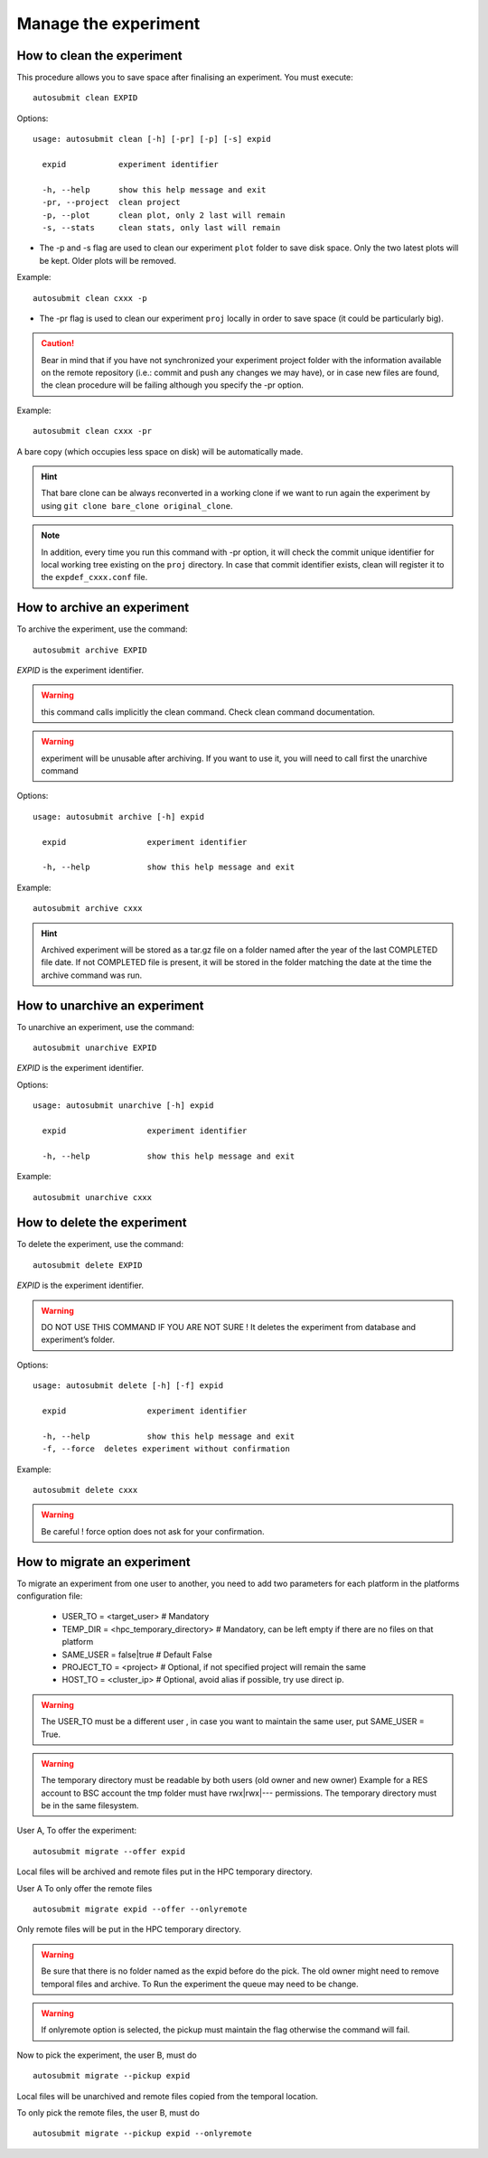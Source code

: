 Manage the experiment
=====================

How to clean the experiment
---------------------------

This procedure allows you to save space after finalising an experiment.
You must execute:
::

    autosubmit clean EXPID


Options:
::

    usage: autosubmit clean [-h] [-pr] [-p] [-s] expid

      expid           experiment identifier

      -h, --help      show this help message and exit
      -pr, --project  clean project
      -p, --plot      clean plot, only 2 last will remain
      -s, --stats     clean stats, only last will remain

* The -p and -s flag are used to clean our experiment ``plot`` folder to save disk space. Only the two latest plots will be kept. Older plots will be removed.

Example:
::

    autosubmit clean cxxx -p

* The -pr flag is used to clean our experiment ``proj`` locally in order to save space (it could be particularly big).

.. caution:: Bear in mind that if you have not synchronized your experiment project folder with the information available on the remote repository (i.e.: commit and push any changes we may have), or in case new files are found, the clean procedure will be failing although you specify the -pr option.

Example:
::

    autosubmit clean cxxx -pr

A bare copy (which occupies less space on disk) will be automatically made.

.. hint:: That bare clone can be always reconverted in a working clone if we want to run again the experiment by using ``git clone bare_clone original_clone``.

.. note:: In addition, every time you run this command with -pr option, it will check the commit unique identifier for local working tree existing on the ``proj`` directory.
    In case that commit identifier exists, clean will register it to the ``expdef_cxxx.conf`` file.

How to archive an experiment
----------------------------

To archive the experiment, use the command:
::

    autosubmit archive EXPID

*EXPID* is the experiment identifier.

.. warning:: this command calls implicitly the clean command. Check clean command documentation.

.. warning:: experiment will be unusable after archiving. If you want to use it, you will need to call first the
    unarchive command


Options:
::

    usage: autosubmit archive [-h] expid

      expid                 experiment identifier

      -h, --help            show this help message and exit


Example:
::

    autosubmit archive cxxx

.. hint:: Archived experiment will be stored as a tar.gz file on a folder named after the year of the last
    COMPLETED file date. If not COMPLETED file is present, it will be stored in the folder matching the
    date at the time the archive command was run.

How to unarchive an experiment
------------------------------

To unarchive an experiment, use the command:
::

    autosubmit unarchive EXPID

*EXPID* is the experiment identifier.

Options:
::

    usage: autosubmit unarchive [-h] expid

      expid                 experiment identifier

      -h, --help            show this help message and exit


Example:
::

    autosubmit unarchive cxxx

How to delete the experiment
----------------------------

To delete the experiment, use the command:
::

    autosubmit delete EXPID

*EXPID* is the experiment identifier.

.. warning:: DO NOT USE THIS COMMAND IF YOU ARE NOT SURE !
    It deletes the experiment from database and experiment’s folder.

Options:
::

    usage: autosubmit delete [-h] [-f] expid

      expid                 experiment identifier

      -h, --help            show this help message and exit
      -f, --force  deletes experiment without confirmation


Example:
::

    autosubmit delete cxxx

.. warning:: Be careful ! force option does not ask for your confirmation.

How to migrate an experiment
----------------------------

To migrate an experiment from one user to another, you need to add two parameters for each platform in the platforms configuration file:

 * USER_TO = <target_user> # Mandatory
 * TEMP_DIR = <hpc_temporary_directory> # Mandatory, can be left empty if there are no files on that platform
 * SAME_USER = false|true # Default False

 * PROJECT_TO = <project> # Optional, if not specified project will remain the same
 * HOST_TO = <cluster_ip> # Optional, avoid alias if possible, try use direct ip.


.. warning:: The USER_TO must be a different user , in case you want to maintain the same user, put SAME_USER = True.

.. warning:: The temporary directory must be readable by both users (old owner and new owner)
    Example for a RES account to BSC account the tmp folder must have rwx|rwx|--- permissions.
    The temporary directory must be in the same filesystem.

User A, To offer the experiment:
::

    autosubmit migrate --offer expid

Local files will be archived and remote files put in the HPC temporary directory.

User A To only offer the remote files
::

    autosubmit migrate expid --offer --onlyremote

Only remote files will be put in the HPC temporary directory.

.. warning:: Be sure that there is no folder named as the expid before do the pick.
    The old owner might need to remove temporal files and archive.
    To Run the experiment the queue may need to be change.

.. warning:: If onlyremote option is selected, the pickup must maintain the flag otherwise the command will fail.

Now to pick the experiment, the user B, must do
::

    autosubmit migrate --pickup expid

Local files will be unarchived and remote files copied from the temporal location.

To only pick the remote files, the user B, must do
::

    autosubmit migrate --pickup expid --onlyremote
